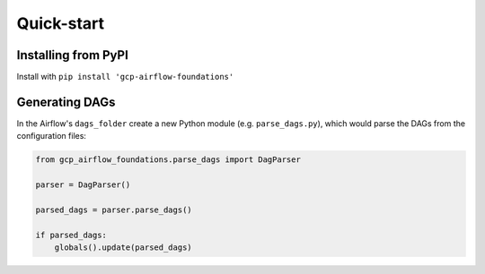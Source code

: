 Quick-start
============

.. pip:

Installing from PyPI
--------------------------
Install with ``pip install 'gcp-airflow-foundations'``

.. generating_dags

Generating DAGs
--------------------------
In the Airflow's ``dags_folder`` create a new Python module (e.g. ``parse_dags.py``), which would parse the DAGs from the configuration files:
 
.. code-block:: python
    
    
    from gcp_airflow_foundations.parse_dags import DagParser
    
    parser = DagParser() 

    parsed_dags = parser.parse_dags()

    if parsed_dags:
        globals().update(parsed_dags)
    
